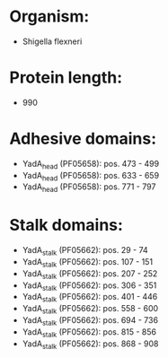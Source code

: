 * Organism:
- Shigella flexneri
* Protein length:
- 990
* Adhesive domains:
- YadA_head (PF05658): pos. 473 - 499
- YadA_head (PF05658): pos. 633 - 659
- YadA_head (PF05658): pos. 771 - 797
* Stalk domains:
- YadA_stalk (PF05662): pos. 29 - 74
- YadA_stalk (PF05662): pos. 107 - 151
- YadA_stalk (PF05662): pos. 207 - 252
- YadA_stalk (PF05662): pos. 306 - 351
- YadA_stalk (PF05662): pos. 401 - 446
- YadA_stalk (PF05662): pos. 558 - 600
- YadA_stalk (PF05662): pos. 694 - 736
- YadA_stalk (PF05662): pos. 815 - 856
- YadA_stalk (PF05662): pos. 868 - 908

